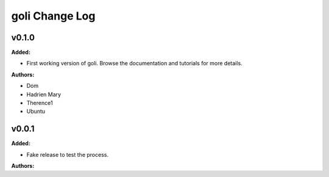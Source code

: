 =====================
goli Change Log
=====================

.. current developments

v0.1.0
====================

**Added:**

* First working version of goli. Browse the documentation and tutorials for more details.

**Authors:**

* Dom
* Hadrien Mary
* Therence1
* Ubuntu



v0.0.1
====================

**Added:**

* Fake release to test the process.

**Authors:**




